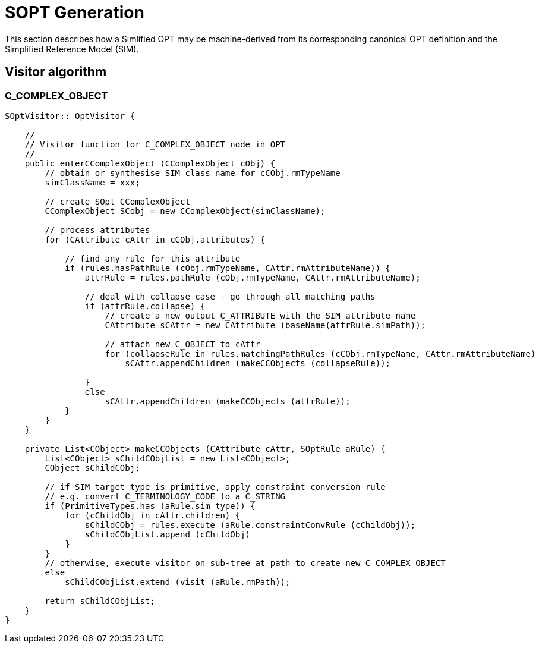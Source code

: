 = SOPT Generation

This section describes how a Simlified OPT may be machine-derived from its corresponding canonical OPT definition and the Simplified Reference Model (SIM).


== Visitor algorithm

=== C_COMPLEX_OBJECT

[source,java]
----
SOptVisitor:: OptVisitor {

    //
    // Visitor function for C_COMPLEX_OBJECT node in OPT
    //
    public enterCComplexObject (CComplexObject cObj) {
        // obtain or synthesise SIM class name for cCObj.rmTypeName
        simClassName = xxx;

        // create SOpt CComplexObject
        CComplexObject SCobj = new CComplexObject(simClassName);

        // process attributes
        for (CAttribute cAttr in cCObj.attributes) {

            // find any rule for this attribute
            if (rules.hasPathRule (cObj.rmTypeName, CAttr.rmAttributeName)) {
                attrRule = rules.pathRule (cObj.rmTypeName, CAttr.rmAttributeName);

                // deal with collapse case - go through all matching paths
                if (attrRule.collapse) {
                    // create a new output C_ATTRIBUTE with the SIM attribute name
                    CAttribute sCAttr = new CAttribute (baseName(attrRule.simPath));

                    // attach new C_OBJECT to cAttr
                    for (collapseRule in rules.matchingPathRules (cCObj.rmTypeName, CAttr.rmAttributeName)
                        sCAttr.appendChildren (makeCCObjects (collapseRule));

                }
                else
                    sCAttr.appendChildren (makeCCObjects (attrRule));
            }
        }
    }
    
    private List<CObject> makeCCObjects (CAttribute cAttr, SOptRule aRule) {
        List<CObject> sChildCObjList = new List<CObject>;
        CObject sChildCObj;

        // if SIM target type is primitive, apply constraint conversion rule
        // e.g. convert C_TERMINOLOGY_CODE to a C_STRING
        if (PrimitiveTypes.has (aRule.sim_type)) {
            for (cChildObj in cAttr.children) {
                sChildCObj = rules.execute (aRule.constraintConvRule (cChildObj));
                sChildCObjList.append (cChildObj)
            }
        }
        // otherwise, execute visitor on sub-tree at path to create new C_COMPLEX_OBJECT
        else
            sChildCObjList.extend (visit (aRule.rmPath));
    
        return sChildCObjList;
    }
}
----